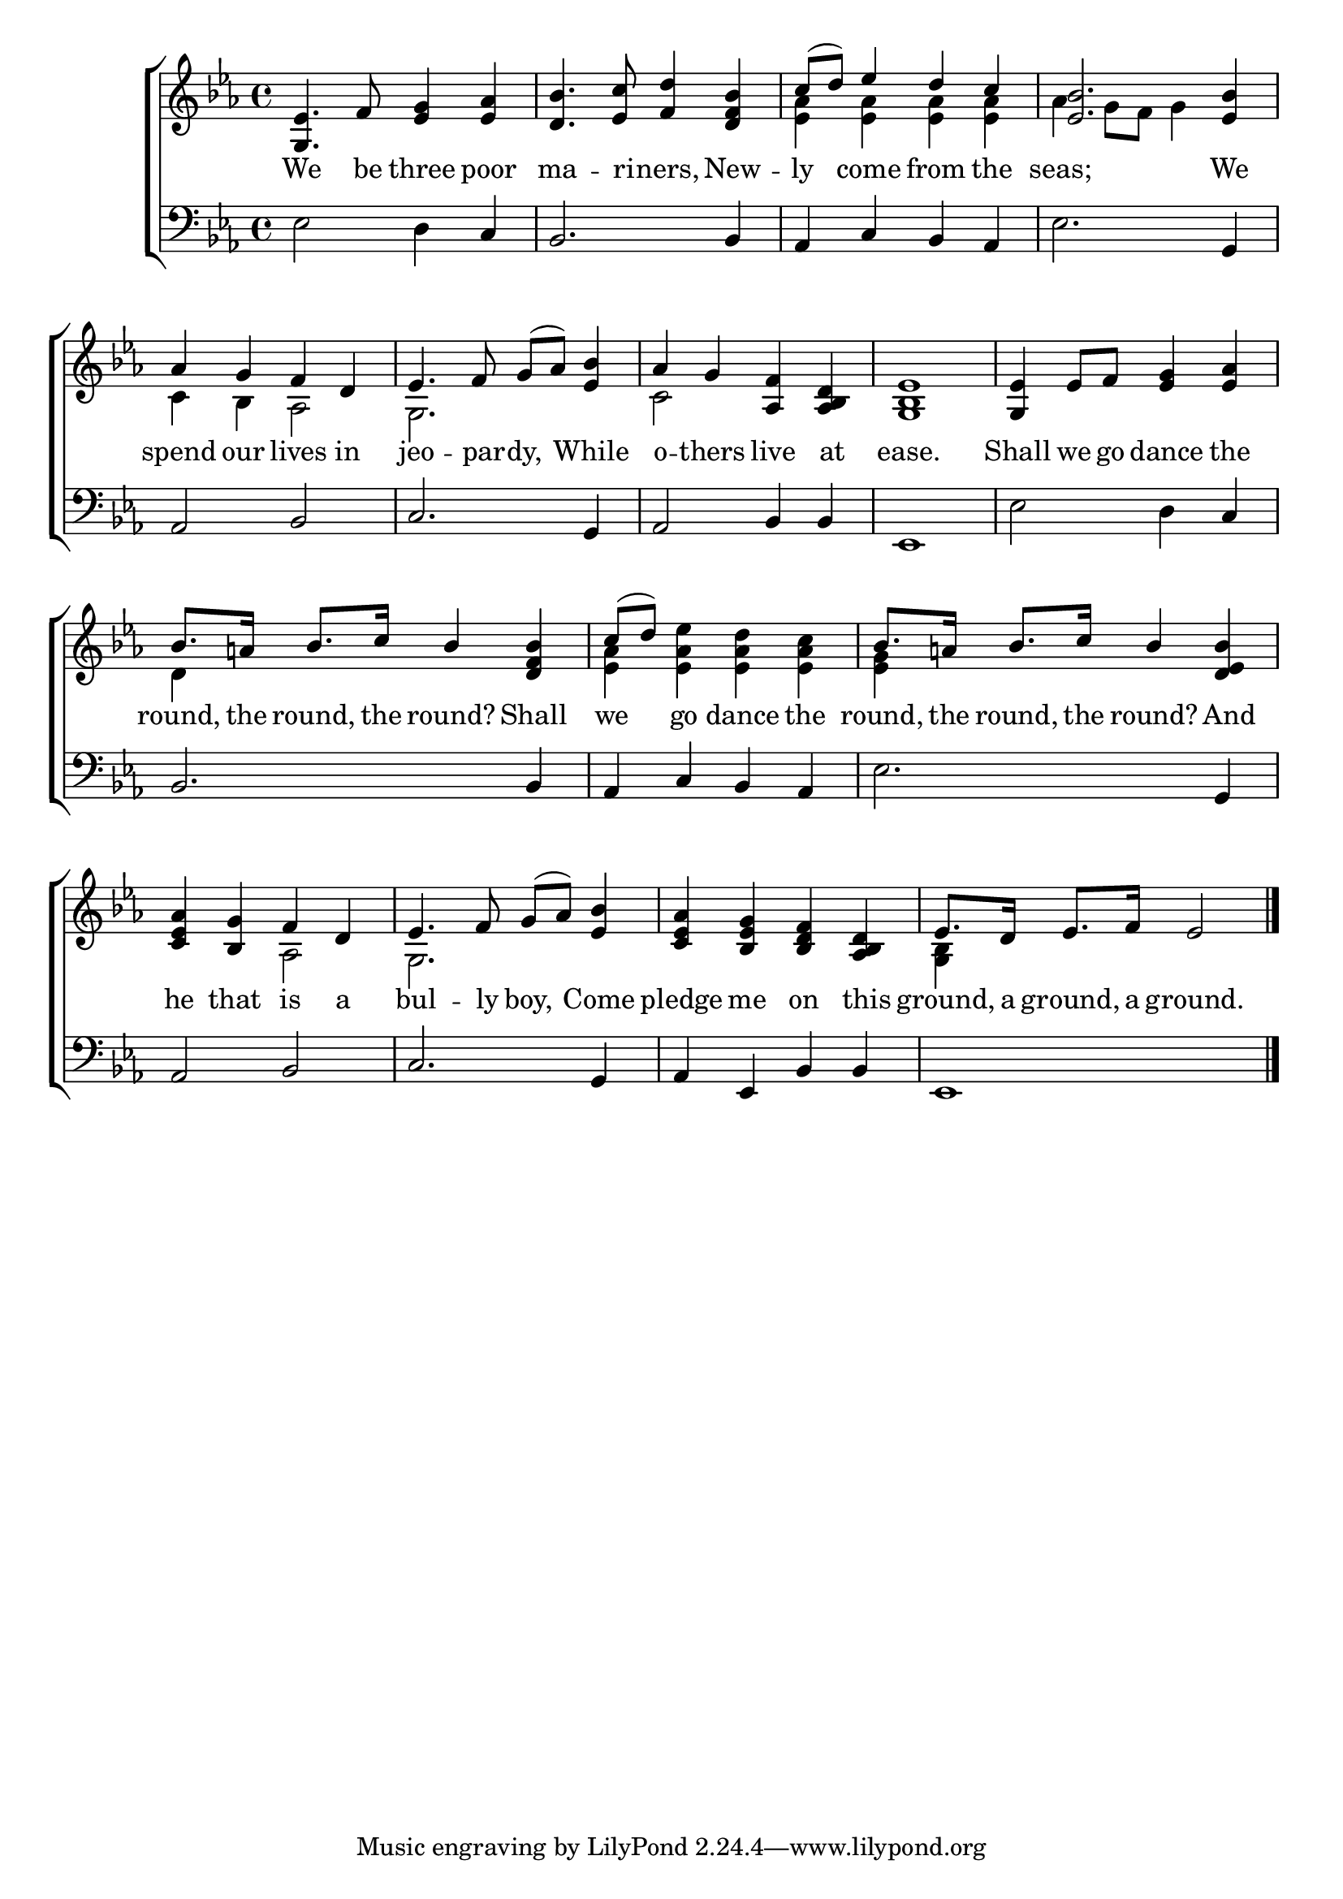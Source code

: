 \version "2.24.0"
\language "english"

global = {
  \time 4/4
  \key ef \major
}

mBreak = { }

\header {
  %	title = \markup {\medium \caps "Title."}
  %	poet = ""
  %	composer = ""

  %	meter = \markup {\italic ""}
  %	arranger = ""
}
\score {

  \new ChoirStaff {
    <<
      \new Staff = "up"  {
        <<
          \global
          \new 	Voice = "one" 	\fixed c' {
            \voiceOne
            <g, ef>4. f8 <ef g>4<ef af>4|
            <d bf>4. <ef c'>8 <f d'>4<d f bf>4|
            c'8( d'8) ef'4 d'4 c'4 |
            <ef bf>2. <ef bf>4 |\mBreak
             af4 g4 f4 d4 |
            ef4. f8 g8( af8) <ef bf>4 |
            af4 g4 <af, f>4 <af, bf, d>4 |
            <g, bf, ef>1 |
            <g, ef>4 ef8 f8 <ef g>4 <ef af>4|  \mBreak
            bf8. a!16 bf8. c'16 bf4 <d f bf>4|
            c'8( d'8) s2.|
            bf8. a!16 bf8. c'16 bf4 <d ef bf>4 | \mBreak
            <c ef af>4 <bf, g>4 f4 d4 | 
            ef4. f8 g8( af8) <ef bf>4 |
            <c ef af>4 <bf, ef g>4 <bf, d f>4 <af, bf, d>4|
            ef8. d16 ef8. f16 ef2 \fine |
          }	% end voice one
          \new Voice  \fixed c' {
            \voiceTwo
            s1|
            s1|
            <ef af>4<ef af>4 <ef af>4<ef af>4|
            af4 g8 f8  g4 s4|
          c4 bf,4 af,2 |
           g,2. s4 |
             c2 s2 |
            s1|
            s1|
             d4 s2. |
             <ef af>4 <ef af ef'>4 <ef af d'>4 <ef af c'>4|
           <ef g>4 s2.|
           s2 af,2 | 
             g,2. s4 |
            s1|
             <g, bf,>4 s2.|
          } % end voice two
        >>
      } % end staff up
      
      \new Lyrics \lyricmode {	% verse one
        We4. be8 three4 poor4 | ma4. -- ri8 -- ners,4 New4 -- ly4 come4 from4 the4 seas;2. We4 |
        spend4 our4 lives4 in4 | jeo4. -- par8 -- dy,4 While4 | o4 -- thers4 live4 at4 | ease.1 | Shall4 we8 go8 dance4 the4
        round,8. the16 round,8. the16 round?4 Shall4 | we4 go4 dance4 the4 | round,8. the16 round,8. the16 round?4 And4
        he4 that4 is4 a4 bul4. -- ly8 boy,4 Come4 | pledge4 me4 on4 this4 | ground,8. a16 ground,8. a16 ground.2 |
      }	% end lyrics verse one
      
      \new   Staff = "down" {
        <<
          \clef bass
          \global
          \new Voice {
ef2 d4 c4 |
 bf,2. bf,4 |
 af,4 c4 bf,4 af,4 |
 ef2. g,4 |
 af,2 bf,2 |
 c2. g,4 |
 af,2 bf,4 bf,4 |
 ef,1 |
 ef2 d4 c4 |
 bf,2. bf,4 |
 af,4 c4 bf,4 af,4 |
 ef2. g,4 |
 af,2 bf,2 |
 c2. g,4 |
 af,4 ef,4 bf,4 bf,4 |
 ef,1 | \fine
          } % end voice three

        >>
      } % end staff down
    >>
  } % end choir staff

  \layout{
    \context{
      \Score {
        \omit  BarNumber
        %\override LyricText.self-alignment-X = #LEFT
        \override Staff.Rest.voiced-position=0
      }%end score
    }%end context
  }%end layout

}%end score